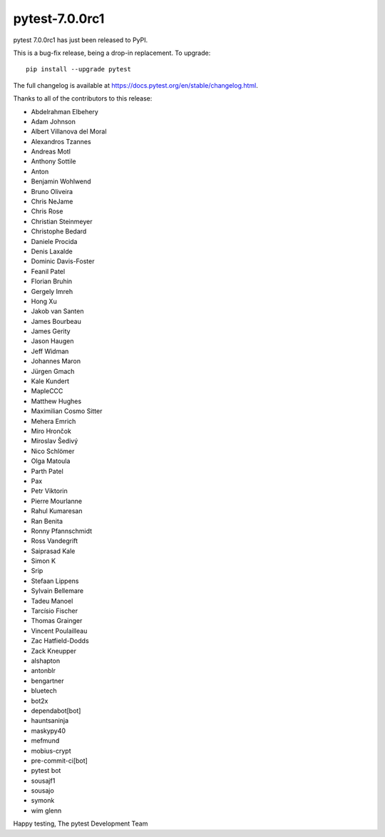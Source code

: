 pytest-7.0.0rc1
=======================================

pytest 7.0.0rc1 has just been released to PyPI.

This is a bug-fix release, being a drop-in replacement. To upgrade::

  pip install --upgrade pytest

The full changelog is available at https://docs.pytest.org/en/stable/changelog.html.

Thanks to all of the contributors to this release:

* Abdelrahman Elbehery
* Adam Johnson
* Albert Villanova del Moral
* Alexandros Tzannes
* Andreas Motl
* Anthony Sottile
* Anton
* Benjamin Wohlwend
* Bruno Oliveira
* Chris NeJame
* Chris Rose
* Christian Steinmeyer
* Christophe Bedard
* Daniele Procida
* Denis Laxalde
* Dominic Davis-Foster
* Feanil Patel
* Florian Bruhin
* Gergely Imreh
* Hong Xu
* Jakob van Santen
* James Bourbeau
* James Gerity
* Jason Haugen
* Jeff Widman
* Johannes Maron
* Jürgen Gmach
* Kale Kundert
* MapleCCC
* Matthew Hughes
* Maximilian Cosmo Sitter
* Mehera Emrich
* Miro Hrončok
* Miroslav Šedivý
* Nico Schlömer
* Olga Matoula
* Parth Patel
* Pax
* Petr Viktorin
* Pierre Mourlanne
* Rahul Kumaresan
* Ran Benita
* Ronny Pfannschmidt
* Ross Vandegrift
* Saiprasad Kale
* Simon K
* Srip
* Stefaan Lippens
* Sylvain Bellemare
* Tadeu Manoel
* Tarcísio Fischer
* Thomas Grainger
* Vincent Poulailleau
* Zac Hatfield-Dodds
* Zack Kneupper
* alshapton
* antonblr
* bengartner
* bluetech
* bot2x
* dependabot[bot]
* hauntsaninja
* maskypy40
* mefmund
* mobius-crypt
* pre-commit-ci[bot]
* pytest bot
* sousajf1
* sousajo
* symonk
* wim glenn


Happy testing,
The pytest Development Team

